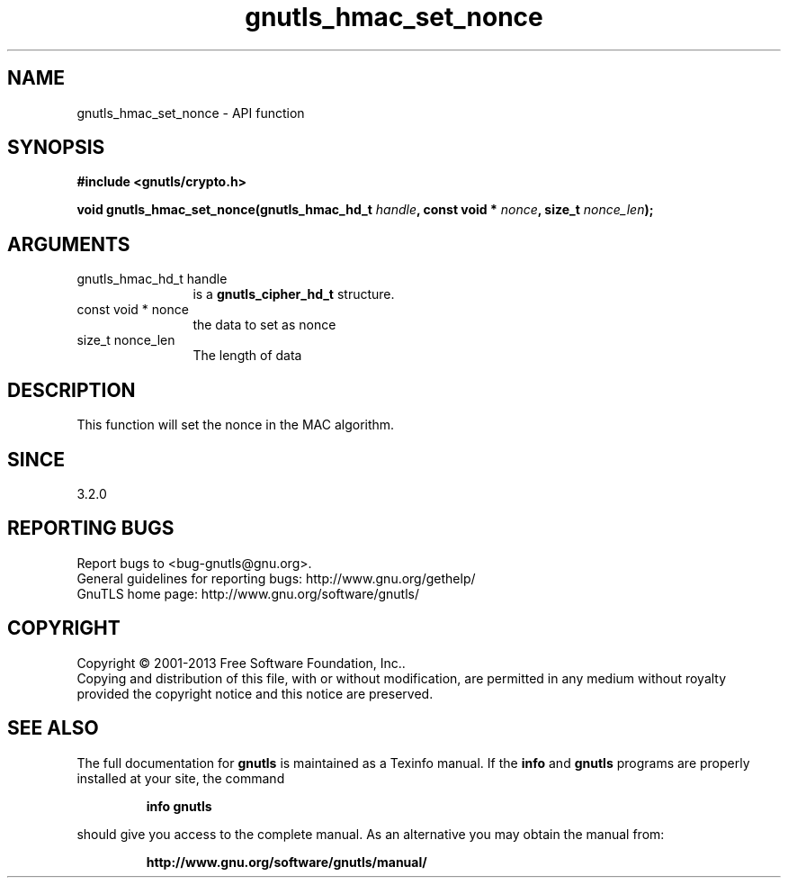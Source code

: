 .\" DO NOT MODIFY THIS FILE!  It was generated by gdoc.
.TH "gnutls_hmac_set_nonce" 3 "3.2.6" "gnutls" "gnutls"
.SH NAME
gnutls_hmac_set_nonce \- API function
.SH SYNOPSIS
.B #include <gnutls/crypto.h>
.sp
.BI "void gnutls_hmac_set_nonce(gnutls_hmac_hd_t " handle ", const void * " nonce ", size_t " nonce_len ");"
.SH ARGUMENTS
.IP "gnutls_hmac_hd_t handle" 12
is a \fBgnutls_cipher_hd_t\fP structure.
.IP "const void * nonce" 12
the data to set as nonce
.IP "size_t nonce_len" 12
The length of data
.SH "DESCRIPTION"
This function will set the nonce in the MAC algorithm.
.SH "SINCE"
3.2.0
.SH "REPORTING BUGS"
Report bugs to <bug-gnutls@gnu.org>.
.br
General guidelines for reporting bugs: http://www.gnu.org/gethelp/
.br
GnuTLS home page: http://www.gnu.org/software/gnutls/

.SH COPYRIGHT
Copyright \(co 2001-2013 Free Software Foundation, Inc..
.br
Copying and distribution of this file, with or without modification,
are permitted in any medium without royalty provided the copyright
notice and this notice are preserved.
.SH "SEE ALSO"
The full documentation for
.B gnutls
is maintained as a Texinfo manual.  If the
.B info
and
.B gnutls
programs are properly installed at your site, the command
.IP
.B info gnutls
.PP
should give you access to the complete manual.
As an alternative you may obtain the manual from:
.IP
.B http://www.gnu.org/software/gnutls/manual/
.PP
